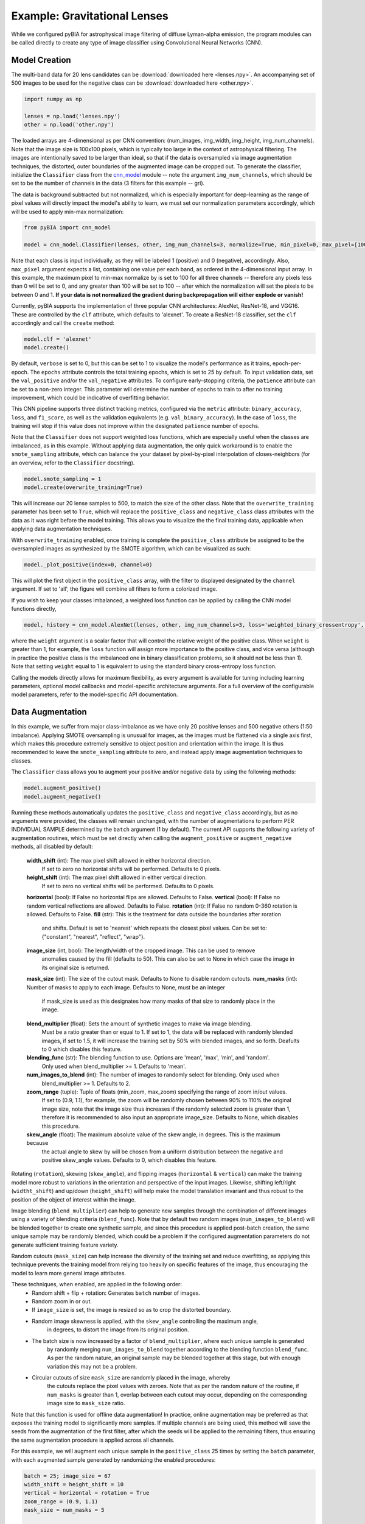 .. _examples:

Example: Gravitational Lenses
========
While we configured pyBIA for astrophysical image filtering of diffuse Lyman-alpha emission, the program modules can be called directly to create any type of image classifier using Convolutional Neural Networks (CNN). 


Model Creation
-----------

The multi-band data for 20 lens candidates can be :download:`downloaded here <lenses.npy>`.
An accompanying set of 500 images to be used for the negative class can be :download:`downloaded here <other.npy>`.

.. code-block:: python

	import numpy as np

	lenses = np.load('lenses.npy')
	other = np.load('other.npy')

The loaded arrays are 4-dimensional as per CNN convention: (num_images, img_width, img_height, img_num_channels). Note that the image size is 100x100 pixels, which is typically too large in the context of astrophysical filtering. The images are intentionally saved to be larger than ideal, so that if the data is oversampled via image augmentation techniques, the distorted, outer boundaries of the augmented image can be cropped out. To generate the classifier, initialize the ``Classifier`` class from the `cnn_model <https://pybia.readthedocs.io/en/latest/autoapi/pyBIA/cnn_model/index.html>`_  module -- note the argument ``img_num_channels``, which should be set to be the number of channels in the data (3 filters for this example -- gri).

The data is background subtracted but not normalized, which is especially important for deep-learning as the range of pixel values will directly impact the model's ability to learn, we must set our normalization parameters accordingly, which will be used to apply min-max normalization:

.. code-block:: python

	from pyBIA import cnn_model 

	model = cnn_model.Classifier(lenses, other, img_num_channels=3, normalize=True, min_pixel=0, max_pixel=[100,100,100])

Note that each class is input individually, as they will be labeled 1 (positive) and 0 (negative), accordingly. Also, ``max_pixel`` argument expects a list, containing one value per each band, as ordered in the 4-dimensional input array. In this example, the maximum pixel to min-max normalize by is set to 100 for all three channels -- therefore any pixels less than 0 will be set to 0, and any greater than 100 will be set to 100 -- after which the normalization will set the pixels to be between 0 and 1. **If your data is not normalized the gradient during backpropagation will either explode or vanish!**

Currently, pyBIA supports the implementation of three popular CNN architectures: AlexNet, ResNet-18, and VGG16. These are controlled by the ``clf`` attribute, which defaults to 'alexnet'. To create a ResNet-18 classifier, set the ``clf`` accordingly and call the ``create`` method:

.. code-block:: python

	model.clf = 'alexnet'
	model.create()

By default, ``verbose`` is set to 0, but this can be set to 1 to visualize the model's performance as it trains, epoch-per-epoch. The ``epochs`` attribute controls the total training epochs, which is set to 25 by default. To input validation data, set the ``val_positive`` and/or the ``val_negative`` attributes. To configure early-stopping criteria, the ``patience`` attribute can be set to a non-zero integer. This parameter will determine the number of epochs to train to after no training improvement, which could be indicative of overfitting behavior.

This CNN pipeline supports three distinct tracking metrics, configured via the ``metric`` attribute: ``binary_accuracy``, ``loss``, and ``f1_score``, as well as the validation equivalents (e.g. ``val_binary_accuracy``). In the case of ``loss``, the training will stop if this value does not improve within the designated ``patience`` number of epochs. 

Note that the ``Classifier`` does not support weighted loss functions, which are especially useful when the classes are imbalanced, as in this example. Without applying data augmentation, the only quick workaround is to enable the ``smote_sampling`` attribute, which can balance the your dataset by pixel-by-pixel interpolation of closes-neighbors (for an overview, refer to the ``Classifier`` docstring). 

.. code-block:: python

	model.smote_sampling = 1
	model.create(overwrite_training=True)

This will increase our 20 lense samples to 500, to match the size of the other class. Note that the ``overwrite_training`` parameter has been set to ``True``, which will replace the ``positive_class`` and ``negative_class`` class attributes with the data as it was right before the model training. This allows you to visualize the the final training data, applicable when applying data augmentation techniques. 

With ``overwrite_training`` enabled, once training is complete the ``positive_class`` attribute be assigned to be the oversampled images as synthesized by the SMOTE algorithm, which can be visualized as such:

.. code-block:: python

	model._plot_positive(index=0, channel=0)

This will plot the first object in the ``positive_class`` array, with the filter to displayed designated by the ``channel`` argument. If set to 'all', the figure will combine all filters to form a colorized image. 

If you wish to keep your classes imbalanced, a weighted loss function can be applied by calling the CNN model functions directly,

.. code-block:: python

	model, history = cnn_model.AlexNet(lenses, other, img_num_channels=3, loss='weighted_binary_crossentropy', normalize=False, weight=2.0)

where the ``weight`` argument is a scalar factor that will control the relative weight of the positive class. When ``weight`` is greater than 1, for example, the ``loss`` function will assign more importance to the positive class, and vice versa (although in practice the positive class is the imbalanced one in binary classification problems, so it should not be less than 1). Note that setting ``weight`` equal to 1 is equivalent to using the standard binary cross-entropy loss function. 

Calling the models directly allows for maximum flexibility, as every argument is available for tuning including learning parameters, optional model callbacks and model-specific architecture arguments. For a full overview of the configurable model parameters, refer to the model-specific API documentation. 


Data Augmentation
-----------

In this example, we suffer from major class-imbalance as we have only 20 positive lenses and 500 negative others (1:50 imbalance). Applying SMOTE oversampling is unusual for images, as the images must be flattened via a single axis first, which makes this procedure extremely sensitive to object position and orientation within the image. It is thus recommended to leave the ``smote_sampling`` attribute to zero, and instead apply image augmentation techniques to classes.

The ``Classifier`` class allows you to augment your positive and/or negative data by using the following methods:

.. code-block:: python

	model.augment_positive()
	model.augment_negative()

Running these methods automatically updates the ``positive_class`` and ``negative_class`` accordingly, but as no arguments were provided, the classes will remain unchanged, with the number of augmentations to perform PER INDIVIDUAL SAMPLE determined by the ``batch`` argument (1 by default). The current API supports the following variety of augmentation routines, which must be set directly when calling the ``augment_positive`` or ``augment_negative`` methods, all disabled by default:

	**width_shift** (int): The max pixel shift allowed in either horizontal direction.
	    If set to zero no horizontal shifts will be performed. Defaults to 0 pixels.
	**height_shift** (int): The max pixel shift allowed in either vertical direction.
	    If set to zero no vertical shifts will be performed. Defaults to 0 pixels.
	**horizontal** (bool): If False no horizontal flips are allowed. Defaults to False.
	**vertical** (bool): If False no random vertical reflections are allowed. Defaults to False.
	**rotation** (int): If False no random 0-360 rotation is allowed. Defaults to False.
	**fill** (str): This is the treatment for data outside the boundaries after roration
	    and shifts. Default is set to 'nearest' which repeats the closest pixel values.
	    Can be set to: {"constant", "nearest", "reflect", "wrap"}.
	**image_size** (int, bool): The length/width of the cropped image. This can be used to remove
	    anomalies caused by the fill (defaults to 50). This can also be set to None in which case 
	    the image in its original size is returned.
	**mask_size** (int): The size of the cutout mask. Defaults to None to disable random cutouts.
	**num_masks** (int): Number of masks to apply to each image. Defaults to None, must be an integer
	    if mask_size is used as this designates how many masks of that size to randomly place in the image.
	**blend_multiplier** (float): Sets the amount of synthetic images to make via image blending.
	    Must be a ratio greater than or equal to 1. If set to 1, the data will be replaced with
	    randomly blended images, if set to 1.5, it will increase the training set by 50% with blended images,
	    and so forth. Deafults to 0 which disables this feature.
	**blending_func** (str): The blending function to use. Options are 'mean', 'max', 'min', and 'random'. 
	    Only used when blend_multiplier >= 1. Defaults to 'mean'.
	**num_images_to_blend** (int): The number of images to randomly select for blending. Only used when 
	    blend_multiplier >= 1. Defaults to 2.
	**zoom_range** (tuple): Tuple of floats (min_zoom, max_zoom) specifying the range of zoom in/out values.
	    If set to (0.9, 1.1), for example, the zoom will be randomly chosen between 90% to 110% the original 
	    image size, note that the image size thus increases if the randomly selected zoom is greater than 1,
	    therefore it is recommended to also input an appropriate image_size. Defaults to None, which disables this procedure.
	**skew_angle** (float): The maximum absolute value of the skew angle, in degrees. This is the maximum because 
	    the actual angle to skew by will be chosen from a uniform distribution between the negative and positive 
	    skew_angle values. Defaults to 0, which disables this feature.

Rotating (``rotation``), skewing (``skew_angle``), and flipping images (``horizontal`` & ``vertical``) can make the training model more robust to variations in the orientation and perspective of the input images. Likewise, shifting left/right (``widtht_shift``) and up/down (``height_shift``) will help make the model translation invariant and thus robust to the position of the object of interest within the image.

Image blending (``blend_multiplier``) can help to generate new samples through the combination of different images using a variety of blending criteria (``blend_func``). Note that by default two random images (``num_images_to_blend``) will be blended together to create one synthetic sample, and since this procedure is applied post-batch creation, the same unique sample may be randomly blended, which could be a problem if the configured augmentation parameters do not generate sufficient training feature variety.

Random cutouts (``mask_size``) can help increase the diversity of the training set and reduce overfitting, as applying this technique prevents the training model from relying too heavily on specific features of the image, thus encouraging the model to learn more general image attributes.

These techniques, when enabled, are applied in the following order:
    - Random shift + flip + rotation: Generates ``batch`` number of images.
    - Random zoom in or out.
    - If ``image_size`` is set, the image is resized so as to crop the distorted boundary.
    - Random image skewness is applied, with the ``skew_angle`` controlling the maximum angle,
        in degrees, to distort the image from its original position.
    - The batch size is now increased by a factor of ``blend_multiplier``, where each unique sample is generated
        by randomly merging ``num_images_to_blend`` together according to the blending function ``blend_func``. 
        As per the random nature, an original sample may be blended together at this stage,
        but with enough variation this may not be a problem.
    - Circular cutouts of size ``mask_size`` are randomly placed in the image, whereby
        the cutouts replace the pixel values with zeroes. Note that as per the random nature
        of the routine, if ``num_masks`` is greater than 1, overlap between each cutout may occur,
        depending on the corresponding image size to ``mask_size`` ratio.

Note that this function is used for offline data augmentation! In practice, online augmentation may be preferred as that exposes the training model to significantly more samples. If multiple channels are being used, this method will save the seeds from the augmentation of the first filter, after which the seeds will be applied to the remaining filters, thus ensuring the same augmentation procedure is applied across all channels.

For this example, we will augment each unique sample in the ``positive_class`` 25 times by setting the ``batch`` parameter, with each augmented sample generated by randomizing the enabled procedures:

.. code-block:: python
	
	batch = 25; image_size = 67
	width_shift = height_shift = 10
	vertical = horizontal = rotation = True 
	zoom_range = (0.9, 1.1)
	mask_size = num_masks = 5
	
	model.augment_positive(batch=10, width_shift=width_shift, height_shift=height_shift, vertical=vertical, horizontal=horizontal, rotation=rotation, zoom_range=zoom_range, image_size=image_size, mask_size=mask_size, num_masks=num_masks)

The ``positive_class`` will now contain 500 images so as to match our ``negative_class``. Alternatively, we could have set ``batch`` to 10, and enabled the ``blend_multiplkier`` option with a value of 2.5, to bring the final sample to 500 (20 original images times 10 augmentations times a 2.5 blending multiplier). When applying mask cutouts, it is avised to apply similar cutouts to the ``negative_class`` so as to prevent the model from associating random cutouts with the positive class:

.. code-block:: python

	model.augment_negative(mask_size=mask_size, num_masks=num_masks, image_size=image_size)

Note that the ``image_size`` paramter was set to 67 when augmenting the ``positive_class``, so even if you wish to leave the other training class the same, you would still have to resize your data by running the ``augment_negative`` method with only the ``image_size`` argument. 

As exemplified in the previous section, the ``_plot_positive`` and ``_plot_negative`` can be used for quick visualization.


.. code-block:: python

	model._plot_positive()
	model._plot_negative()

If an image appears dark, run the methods again but manually set the ``vmin`` and ``vmax`` arguments, as by the default these limits are derived using a robust scaling. 

To re-do the augmentations, simply reset the positive and negative class attributes and try again:

.. code-block:: python

	model.positive_class = lenses 
	model.augment_positive(blend_mulitplier=50, num_images_to_blend=3, blend_func='mean', image_size=image_size)

	model.negative_class = other 
	model.augment_negative(blend_multiplier=1, num_images_to_blend=3, blend_func='mean', image_size=image_size)

In this attempt we apply only the blending routine, note that blend_multiplier is set to 1 for the negative class, so as to implement blending for the other class while keeping the original class size the same. When the classes are ready for training, simply call the ``create`` method. 

No current options are available for augmenting the validation data, but this can be accomplished manually viat the data_augmentation.augmentation function.


Optimization
-----------

If you know what augmentation proecdures are appropriate for your dataset, but don't know what specfic thresholds to apply, you can configure the ``Classifier`` class to identify the optimal augmentation routine to apply. To enable optimization, set ``optimize`` to ``True``. The pyBIA API supports two optimization options, ``opt_aug``, which when set to ``True``, will optimize the augmentation options that have been enabled. The class attributes that control the augmentation optimization include:
	
        **batch_min** (int): The minimum number of augmentations to perform per image on the positive class, only applicable 
            if opt_aug=True. Defaults to 2.
        ** batch_max**  (int): The maximum number of augmentations to perform per image on the positive class, only applicable 
            if opt_aug=True. Defaults to 25.
        batch_other (int): The number of augmentations to perform to the other class, presumed to be the majority class.
            Defaults to 1. This is done to ensure augmentation techniques are applied consistently across both classes.        
        image_size_min (int): The minimum image size to assess, only applicable if opt_aug=True. Defaults to 50.
        image_size_max (int): The maximum image size to assess, only applicable if opt_aug=True. Defaults to 100.
        opt_max_min_pix (int, optional): The minimum max pixel value to use when tuning the normalization procedure, 
            only applicable if opt_aug=True. Defaults to None.
        opt_max_max_pix (int, optional): The maximum max pixel value to use when tuning the normalization procedure, 
            only applicable if opt_aug=True. Defaults to None.
        shift (int): The max allowed vertical/horizontal shifts to use during the data augmentation routine, only applicable
            if opt_aug=True. Defaults to 10 pixels.
        mask_size (int, optional): If enabled, this will set the pixel length of a square cutout, to be randomly placed
            somewhere in the augmented image. This cutout will replace the image values with 0, therefore serving as a 
            regularizear. Only applicable if opt_aug=True. Defaults to None.
        num_masks (int, optional): The number of masks to create, to be used alongside the mask_size parameter. If 
            this is set to a value greater than one, overlap may occur. 
        blend_max (float): A float greater than 1.1, corresponding to the increase in the minority class after the 
            blending augmentations, to be used if optimizing with opt_aug=True, then this parameter will be tuned and will be used as the 
            maximum increase to accept. For example, if opt_aug=True and blend_max=5, then the optimization will return
            an optimal value between 1 and 5. If 1, then the blending procedure is applied but the minority class size remains same the. If 5,
            then the minority class will be increased 500% via the blening routine. Defaults to 0 which disables this feature. To enable
            when opt_aug=True, set to to greater than or equal to 1.1 (a minimum of 10% increase), which would thus try different values for this
            during the optimization between 1 and 1.1.
        blend_other (float): Greater than or equal to 1. Can be zero to not apply augmentation to the majority class.
    

opt_aug=False, batch_min=2, batch_max=25, batch_other=1, balance=True, image_size_min=50, image_size_max=100, shift=10, opt_max_min_pix=None, opt_max_max_pix=None, 
        mask_size=None, num_masks=None, smote_sampling=0, blend_max=0, blending_func='mean', num_images_to_blend=2, blend_other=1, zoom_range=(0.9,1.1), skew_angle=0,
        limit_search=True, monitor1=None, monitor2=None, monitor1_thresh=None, monitor2_thresh=None, verbose=0, path=None):





